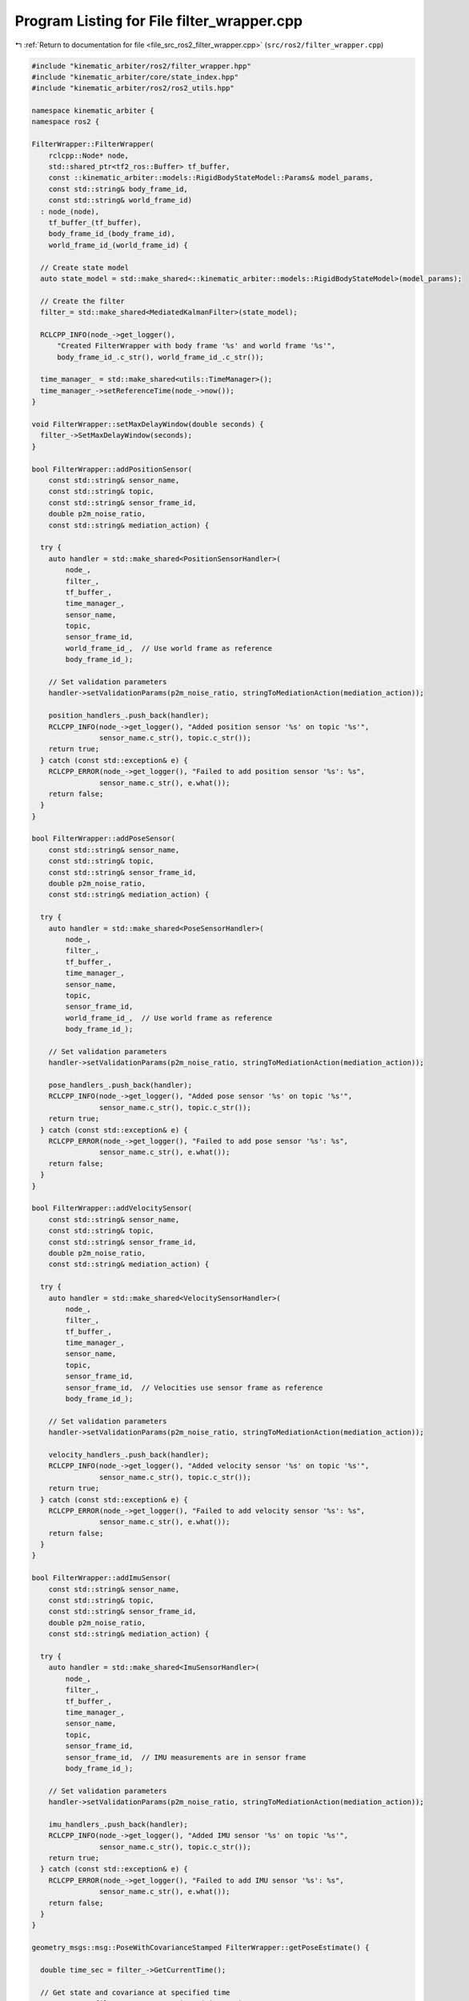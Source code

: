 
.. _program_listing_file_src_ros2_filter_wrapper.cpp:

Program Listing for File filter_wrapper.cpp
===========================================

|exhale_lsh| :ref:`Return to documentation for file <file_src_ros2_filter_wrapper.cpp>` (``src/ros2/filter_wrapper.cpp``)

.. |exhale_lsh| unicode:: U+021B0 .. UPWARDS ARROW WITH TIP LEFTWARDS

.. code-block:: cpp

   #include "kinematic_arbiter/ros2/filter_wrapper.hpp"
   #include "kinematic_arbiter/core/state_index.hpp"
   #include "kinematic_arbiter/ros2/ros2_utils.hpp"

   namespace kinematic_arbiter {
   namespace ros2 {

   FilterWrapper::FilterWrapper(
       rclcpp::Node* node,
       std::shared_ptr<tf2_ros::Buffer> tf_buffer,
       const ::kinematic_arbiter::models::RigidBodyStateModel::Params& model_params,
       const std::string& body_frame_id,
       const std::string& world_frame_id)
     : node_(node),
       tf_buffer_(tf_buffer),
       body_frame_id_(body_frame_id),
       world_frame_id_(world_frame_id) {

     // Create state model
     auto state_model = std::make_shared<::kinematic_arbiter::models::RigidBodyStateModel>(model_params);

     // Create the filter
     filter_= std::make_shared<MediatedKalmanFilter>(state_model);

     RCLCPP_INFO(node_->get_logger(),
         "Created FilterWrapper with body frame '%s' and world frame '%s'",
         body_frame_id_.c_str(), world_frame_id_.c_str());

     time_manager_ = std::make_shared<utils::TimeManager>();
     time_manager_->setReferenceTime(node_->now());
   }

   void FilterWrapper::setMaxDelayWindow(double seconds) {
     filter_->SetMaxDelayWindow(seconds);
   }

   bool FilterWrapper::addPositionSensor(
       const std::string& sensor_name,
       const std::string& topic,
       const std::string& sensor_frame_id,
       double p2m_noise_ratio,
       const std::string& mediation_action) {

     try {
       auto handler = std::make_shared<PositionSensorHandler>(
           node_,
           filter_,
           tf_buffer_,
           time_manager_,
           sensor_name,
           topic,
           sensor_frame_id,
           world_frame_id_,  // Use world frame as reference
           body_frame_id_);

       // Set validation parameters
       handler->setValidationParams(p2m_noise_ratio, stringToMediationAction(mediation_action));

       position_handlers_.push_back(handler);
       RCLCPP_INFO(node_->get_logger(), "Added position sensor '%s' on topic '%s'",
                   sensor_name.c_str(), topic.c_str());
       return true;
     } catch (const std::exception& e) {
       RCLCPP_ERROR(node_->get_logger(), "Failed to add position sensor '%s': %s",
                   sensor_name.c_str(), e.what());
       return false;
     }
   }

   bool FilterWrapper::addPoseSensor(
       const std::string& sensor_name,
       const std::string& topic,
       const std::string& sensor_frame_id,
       double p2m_noise_ratio,
       const std::string& mediation_action) {

     try {
       auto handler = std::make_shared<PoseSensorHandler>(
           node_,
           filter_,
           tf_buffer_,
           time_manager_,
           sensor_name,
           topic,
           sensor_frame_id,
           world_frame_id_,  // Use world frame as reference
           body_frame_id_);

       // Set validation parameters
       handler->setValidationParams(p2m_noise_ratio, stringToMediationAction(mediation_action));

       pose_handlers_.push_back(handler);
       RCLCPP_INFO(node_->get_logger(), "Added pose sensor '%s' on topic '%s'",
                   sensor_name.c_str(), topic.c_str());
       return true;
     } catch (const std::exception& e) {
       RCLCPP_ERROR(node_->get_logger(), "Failed to add pose sensor '%s': %s",
                   sensor_name.c_str(), e.what());
       return false;
     }
   }

   bool FilterWrapper::addVelocitySensor(
       const std::string& sensor_name,
       const std::string& topic,
       const std::string& sensor_frame_id,
       double p2m_noise_ratio,
       const std::string& mediation_action) {

     try {
       auto handler = std::make_shared<VelocitySensorHandler>(
           node_,
           filter_,
           tf_buffer_,
           time_manager_,
           sensor_name,
           topic,
           sensor_frame_id,
           sensor_frame_id,  // Velocities use sensor frame as reference
           body_frame_id_);

       // Set validation parameters
       handler->setValidationParams(p2m_noise_ratio, stringToMediationAction(mediation_action));

       velocity_handlers_.push_back(handler);
       RCLCPP_INFO(node_->get_logger(), "Added velocity sensor '%s' on topic '%s'",
                   sensor_name.c_str(), topic.c_str());
       return true;
     } catch (const std::exception& e) {
       RCLCPP_ERROR(node_->get_logger(), "Failed to add velocity sensor '%s': %s",
                   sensor_name.c_str(), e.what());
       return false;
     }
   }

   bool FilterWrapper::addImuSensor(
       const std::string& sensor_name,
       const std::string& topic,
       const std::string& sensor_frame_id,
       double p2m_noise_ratio,
       const std::string& mediation_action) {

     try {
       auto handler = std::make_shared<ImuSensorHandler>(
           node_,
           filter_,
           tf_buffer_,
           time_manager_,
           sensor_name,
           topic,
           sensor_frame_id,
           sensor_frame_id,  // IMU measurements are in sensor frame
           body_frame_id_);

       // Set validation parameters
       handler->setValidationParams(p2m_noise_ratio, stringToMediationAction(mediation_action));

       imu_handlers_.push_back(handler);
       RCLCPP_INFO(node_->get_logger(), "Added IMU sensor '%s' on topic '%s'",
                   sensor_name.c_str(), topic.c_str());
       return true;
     } catch (const std::exception& e) {
       RCLCPP_ERROR(node_->get_logger(), "Failed to add IMU sensor '%s': %s",
                   sensor_name.c_str(), e.what());
       return false;
     }
   }

   geometry_msgs::msg::PoseWithCovarianceStamped FilterWrapper::getPoseEstimate() {

     double time_sec = filter_->GetCurrentTime();

     // Get state and covariance at specified time
     auto state = filter_->GetStateEstimate(time_sec);
     auto covariance = filter_->GetStateCovariance();

     // Create message
     geometry_msgs::msg::PoseWithCovarianceStamped msg;
     msg.header.stamp = time_manager_->filterTimeToRosTime(time_sec);
     msg.header.frame_id = world_frame_id_;

     // Position
     msg.pose.pose.position.x = state(StateIndex::Position::X);
     msg.pose.pose.position.y = state(StateIndex::Position::Y);
     msg.pose.pose.position.z = state(StateIndex::Position::Z);

     // Orientation (quaternion)
     msg.pose.pose.orientation.w = state(StateIndex::Quaternion::W);
     msg.pose.pose.orientation.x = state(StateIndex::Quaternion::X);
     msg.pose.pose.orientation.y = state(StateIndex::Quaternion::Y);
     msg.pose.pose.orientation.z = state(StateIndex::Quaternion::Z);

     // Fill covariance (position and orientation blocks)
     for (int i = 0; i < 3; ++i) {
       for (int j = 0; j < 3; ++j) {
         // Position covariance (top-left 3x3 block)
         msg.pose.covariance[i*6 + j] = covariance(StateIndex::Position::X + i, StateIndex::Position::X + j);

         // Orientation covariance (bottom-right 3x3 block)
         // Note: This is an approximation as we're mapping quaternion to Euler angle representation
         msg.pose.covariance[(i+3)*6 + (j+3)] = covariance(StateIndex::Quaternion::X + i, StateIndex::Quaternion::X + j);
       }
     }

     return msg;
   }

   geometry_msgs::msg::TwistWithCovarianceStamped FilterWrapper::getVelocityEstimate() {

     double time_sec = filter_->GetCurrentTime();


     // Get state and covariance at specified time
     auto state = filter_->GetStateEstimate(time_sec);
     auto covariance = filter_->GetStateCovariance();

     // Create message
     geometry_msgs::msg::TwistWithCovarianceStamped msg;
     msg.header.stamp = time_manager_->filterTimeToRosTime(time_sec);
     msg.header.frame_id = body_frame_id_;  // Velocities are in body frame

     // Linear velocity
     msg.twist.twist.linear.x = state(StateIndex::LinearVelocity::X);
     msg.twist.twist.linear.y = state(StateIndex::LinearVelocity::Y);
     msg.twist.twist.linear.z = state(StateIndex::LinearVelocity::Z);

     // Angular velocity
     msg.twist.twist.angular.x = state(StateIndex::AngularVelocity::X);
     msg.twist.twist.angular.y = state(StateIndex::AngularVelocity::Y);
     msg.twist.twist.angular.z = state(StateIndex::AngularVelocity::Z);

     // Fill covariance
     for (int i = 0; i < 3; ++i) {
       for (int j = 0; j < 3; ++j) {
         // Linear velocity covariance (top-left 3x3 block)
         msg.twist.covariance[i*6 + j] = covariance(StateIndex::LinearVelocity::X + i, StateIndex::LinearVelocity::X + j);

         // Angular velocity covariance (bottom-right 3x3 block)
         msg.twist.covariance[(i+3)*6 + (j+3)] = covariance(StateIndex::AngularVelocity::X + i, StateIndex::AngularVelocity::X + j);
       }
     }

     return msg;
   }

   geometry_msgs::msg::AccelWithCovarianceStamped FilterWrapper::getAccelerationEstimate() {

     double time_sec = filter_->GetCurrentTime();

     // Get state and covariance at specified time
     auto state = filter_->GetStateEstimate(time_sec);
     auto covariance = filter_->GetStateCovariance();

     // Create message
     geometry_msgs::msg::AccelWithCovarianceStamped msg;
     msg.header.stamp = time_manager_->filterTimeToRosTime(time_sec);
     msg.header.frame_id = body_frame_id_;  // Accelerations are in body frame

     // Linear acceleration
     msg.accel.accel.linear.x = state(StateIndex::LinearAcceleration::X);
     msg.accel.accel.linear.y = state(StateIndex::LinearAcceleration::Y);
     msg.accel.accel.linear.z = state(StateIndex::LinearAcceleration::Z);

     // Angular acceleration
     msg.accel.accel.angular.x = state(StateIndex::AngularAcceleration::X);
     msg.accel.accel.angular.y = state(StateIndex::AngularAcceleration::Y);
     msg.accel.accel.angular.z = state(StateIndex::AngularAcceleration::Z);

     // Fill covariance
     for (int i = 0; i < 3; ++i) {
       for (int j = 0; j < 3; ++j) {
         // Linear acceleration covariance (top-left 3x3 block)
         msg.accel.covariance[i*6 + j] = covariance(StateIndex::LinearAcceleration::X + i, StateIndex::LinearAcceleration::X + j);

         // Angular acceleration covariance (bottom-right 3x3 block)
         msg.accel.covariance[(i+3)*6 + (j+3)] = covariance(StateIndex::AngularAcceleration::X + i, StateIndex::AngularAcceleration::X + j);
       }
     }

     return msg;
   }

   void FilterWrapper::setPoseEstimate(const geometry_msgs::msg::PoseStamped::SharedPtr msg) {
     auto state = filter_->GetStateEstimate();
     state(StateIndex::Position::X) = msg->pose.position.x;
     state(StateIndex::Position::Y) = msg->pose.position.y;
     state(StateIndex::Position::Z) = msg->pose.position.z;
     state(StateIndex::Quaternion::W) = msg->pose.orientation.w;
     state(StateIndex::Quaternion::X) = msg->pose.orientation.x;
     state(StateIndex::Quaternion::Y) = msg->pose.orientation.y;
     state(StateIndex::Quaternion::Z) = msg->pose.orientation.z;
     filter_->SetStateEstimate(state, time_manager_->rosTimeToFilterTime(msg->header.stamp));
   }

   void FilterWrapper::setVelocityEstimate(const geometry_msgs::msg::TwistStamped::SharedPtr msg) {
     auto state = filter_->GetStateEstimate();
     state(StateIndex::LinearVelocity::X) = msg->twist.linear.x;
     state(StateIndex::LinearVelocity::Y) = msg->twist.linear.y;
     state(StateIndex::LinearVelocity::Z) = msg->twist.linear.z;
     state(StateIndex::AngularVelocity::X) = msg->twist.angular.x;
     state(StateIndex::AngularVelocity::Y) = msg->twist.angular.y;
     state(StateIndex::AngularVelocity::Z) = msg->twist.angular.z;
     filter_->SetStateEstimate(state, time_manager_->rosTimeToFilterTime(msg->header.stamp));
   }

   bool FilterWrapper::isInitialized() const {
     // Check if the filter itself is ready (has fully initialized state)
     bool filter_ready = filter_->IsInitialized();

     // Check if time manager is initialized
     bool time_ready = time_manager_->isInitialized();

     // Both need to be ready for the wrapper to be considered initialized
     return filter_ready && time_ready;
   }

   // Helper method to convert string to MediationAction enum
   kinematic_arbiter::core::MediationAction kinematic_arbiter::ros2::FilterWrapper::stringToMediationAction(
       const std::string& action_str) const {
     using namespace kinematic_arbiter::core;

     if (action_str == "force_accept") {
       return MediationAction::ForceAccept;
     } else if (action_str == "adjust_covariance") {
       return MediationAction::AdjustCovariance;
     } else if (action_str == "reject") {
       return MediationAction::Reject;
     } else {
       RCLCPP_WARN(node_->get_logger(), "Unknown mediation action '%s', defaulting to 'force_accept'",
                   action_str.c_str());
       return MediationAction::ForceAccept;
     }
   }

   } // namespace ros2
   } // namespace kinematic_arbiter
